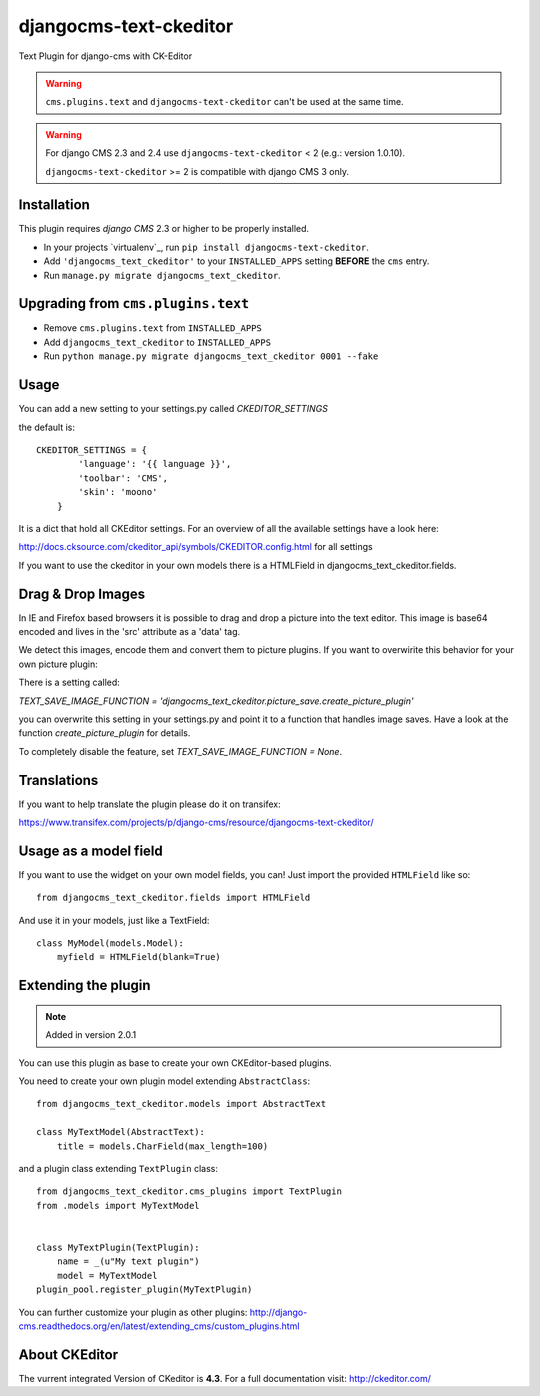 djangocms-text-ckeditor
=======================

Text Plugin for django-cms with CK-Editor

.. WARNING::
   ``cms.plugins.text`` and ``djangocms-text-ckeditor`` can't be used at the same time.

.. WARNING::
   For django CMS 2.3 and 2.4 use ``djangocms-text-ckeditor`` < 2 (e.g.: version 1.0.10).

   ``djangocms-text-ckeditor`` >= 2 is compatible with django CMS 3 only.


Installation
------------

This plugin requires `django CMS` 2.3 or higher to be properly installed.

* In your projects `virtualenv`_, run ``pip install djangocms-text-ckeditor``.
* Add ``'djangocms_text_ckeditor'`` to your ``INSTALLED_APPS`` setting **BEFORE** the ``cms`` entry.
* Run ``manage.py migrate djangocms_text_ckeditor``.



Upgrading from ``cms.plugins.text``
-----------------------------------

* Remove ``cms.plugins.text`` from ``INSTALLED_APPS``
* Add ``djangocms_text_ckeditor`` to ``INSTALLED_APPS``
* Run ``python manage.py migrate djangocms_text_ckeditor 0001 --fake``


Usage
-----

You can add a new setting to your settings.py called `CKEDITOR_SETTINGS`

the default is::

    CKEDITOR_SETTINGS = {
	    'language': '{{ language }}',
	    'toolbar': 'CMS',
	    'skin': 'moono'
	}

It is a dict that hold all CKEditor settings. For an  overview of all the available settings have a look here:

http://docs.cksource.com/ckeditor_api/symbols/CKEDITOR.config.html for all settings

If you want to use the ckeditor in your own models there is a HTMLField in djangocms_text_ckeditor.fields.

Drag & Drop Images
------------------

In IE and Firefox based browsers it is possible to drag and drop a picture into the text editor.
This image is base64 encoded and lives in the 'src' attribute as a 'data' tag.

We detect this images, encode them and convert them to picture plugins.
If you want to overwirite this behavior for your own picture plugin:

There is a setting called:

`TEXT_SAVE_IMAGE_FUNCTION = 'djangocms_text_ckeditor.picture_save.create_picture_plugin'` 

you can overwrite this setting in your settings.py and point it to a function that handles image saves.
Have a look at the function `create_picture_plugin` for details.

To completely disable the feature, set `TEXT_SAVE_IMAGE_FUNCTION = None`.


Translations
------------

If you want to help translate the plugin please do it on transifex:

https://www.transifex.com/projects/p/django-cms/resource/djangocms-text-ckeditor/


Usage as a model field
----------------------

If you want to use the widget on your own model fields, you can! Just import the provided ``HTMLField`` like so:

::

    from djangocms_text_ckeditor.fields import HTMLField

And use it in your models, just like a TextField:

::

    class MyModel(models.Model):
        myfield = HTMLField(blank=True)

Extending the plugin
--------------------

.. NOTE::
    Added in version 2.0.1

You can use this plugin as base to create your own CKEditor-based plugins.

You need to create your own plugin model extending ``AbstractClass``:

::

    from djangocms_text_ckeditor.models import AbstractText

    class MyTextModel(AbstractText):
        title = models.CharField(max_length=100)

and a plugin class extending ``TextPlugin`` class:

::

    from djangocms_text_ckeditor.cms_plugins import TextPlugin
    from .models import MyTextModel


    class MyTextPlugin(TextPlugin):
        name = _(u"My text plugin")
        model = MyTextModel
    plugin_pool.register_plugin(MyTextPlugin)

You can further customize your plugin as other plugins: http://django-cms.readthedocs.org/en/latest/extending_cms/custom_plugins.html

About CKEditor
--------------

The vurrent integrated Version of CKeditor is **4.3**. For a full documentation visit: http://ckeditor.com/


